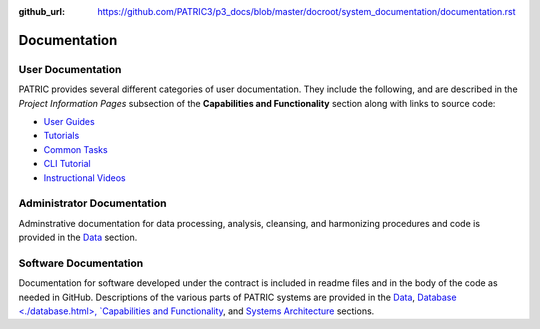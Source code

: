 :github_url: https://github.com/PATRIC3/p3_docs/blob/master/docroot/system_documentation/documentation.rst

Documentation
=============

User Documentation
-------------------

PATRIC provides several different categories of user documentation.  They include the following, and are described in the *Project Information Pages* subsection of the **Capabilities and Functionality** section along with links to source code:

- `User Guides <../user_guides/index.html>`_
- `Tutorials <../tutorial/index.html>`_
- `Common Tasks <../common_tasks/index.html>`_
- `CLI Tutorial <../cli_tutorial/index.html>`_
- `Instructional Videos <../cli_tutorial/index.html>`_

Administrator Documentation
----------------------------

Adminstrative documentation for data processing, analysis, cleansing, and harmonizing procedures and code is provided in the `Data <./data.html>`_ section.

Software Documentation
-----------------------

Documentation for software developed under the contract is included in readme files and in the body of the code as needed in GitHub. Descriptions of the various parts of PATRIC systems are provided in the `Data <./data.html>`_, `Database <./database.html>, `Capabilities and Functionality <./capabilities_and_functionality.html>`_, and `Systems Architecture <./system_architecture.html>`_ sections.
